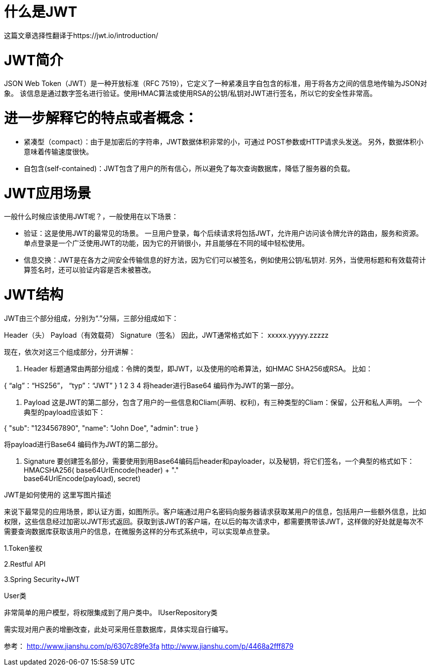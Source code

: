 # 什么是JWT
这篇文章选择性翻译于https://jwt.io/introduction/

# JWT简介
JSON Web Token（JWT）是一种开放标准（RFC 7519），它定义了一种紧凑且字自包含的标准，用于将各方之间的信息地传输为JSON对象。 该信息是通过数字签名进行验证。使用HMAC算法或使用RSA的公钥/私钥对JWT进行签名，所以它的安全性非常高。

# 进一步解释它的特点或者概念：
• 紧凑型（compact）：由于是加密后的字符串，JWT数据体积非常的小，可通过 POST参数或HTTP请求头发送。 另外，数据体积小意味着传输速度很快。
• 自包含(self-contained)：JWT包含了用户的所有信心，所以避免了每次查询数据库，降低了服务器的负载。

# JWT应用场景
一般什么时候应该使用JWT呢？，一般使用在以下场景：

• 验证：这是使用JWT的最常见的场景。 一旦用户登录，每个后续请求将包括JWT，允许用户访问该令牌允许的路由，服务和资源。 单点登录是一个广泛使用JWT的功能，因为它的开销很小，并且能够在不同的域中轻松使用。
• 信息交换：JWT是在各方之间安全传输信息的好方法，因为它们可以被签名，例如使用公钥/私钥对. 另外，当使用标题和有效载荷计算签名时，还可以验证内容是否未被篡改。

# JWT结构
JWT由三个部分组成，分别为“.”分隔，三部分组成如下：

Header（头）
Payload（有效载荷）
Signature（签名）
因此，JWT通常格式如下：
xxxxx.yyyyy.zzzzz

现在，依次对这三个组成部分，分开讲解：

1. Header
标题通常由两部分组成：令牌的类型，即JWT，以及使用的哈希算法，如HMAC SHA256或RSA。
比如：

{
  “alg”：“HS256”，
  “typ”：“JWT”
}
1
2
3
4
将header进行Base64 编码作为JWT的第一部分。

2. Payload
这是JWT的第二部分，包含了用户的一些信息和Cliam(声明、权利)，有三种类型的Cliam：保留，公开和私人声明。
一个典型的payload应该如下：

{
  "sub": "1234567890",
  "name": "John Doe",
  "admin": true
}

将payload进行Base64 编码作为JWT的第二部分。

3. Signature
要创建签名部分，需要使用到用Base64编码后header和payloader，以及秘钥，将它们签名，一个典型的格式如下：
HMACSHA256(
  base64UrlEncode(header) + "." +
  base64UrlEncode(payload),
  secret)

JWT是如何使用的
这里写图片描述

来说下最常见的应用场景，即认证方面，如图所示。客户端通过用户名密码向服务器请求获取某用户的信息，包括用户一些额外信息，比如权限，这些信息经过加密以JWT形式返回。获取到该JWT的客户端，在以后的每次请求中，都需要携带该JWT，这样做的好处就是每次不需要查询数据库获取该用户的信息，在微服务这样的分布式系统中，可以实现单点登录。

1.Token鉴权

2.Restful API

3.Spring Security+JWT

User类

非常简单的用户模型，将权限集成到了用户类中。
IUserRepository类

需实现对用户表的增删改查，此处可采用任意数据库，具体实现自行编写。

参考：
http://www.jianshu.com/p/6307c89fe3fa
http://www.jianshu.com/p/4468a2fff879